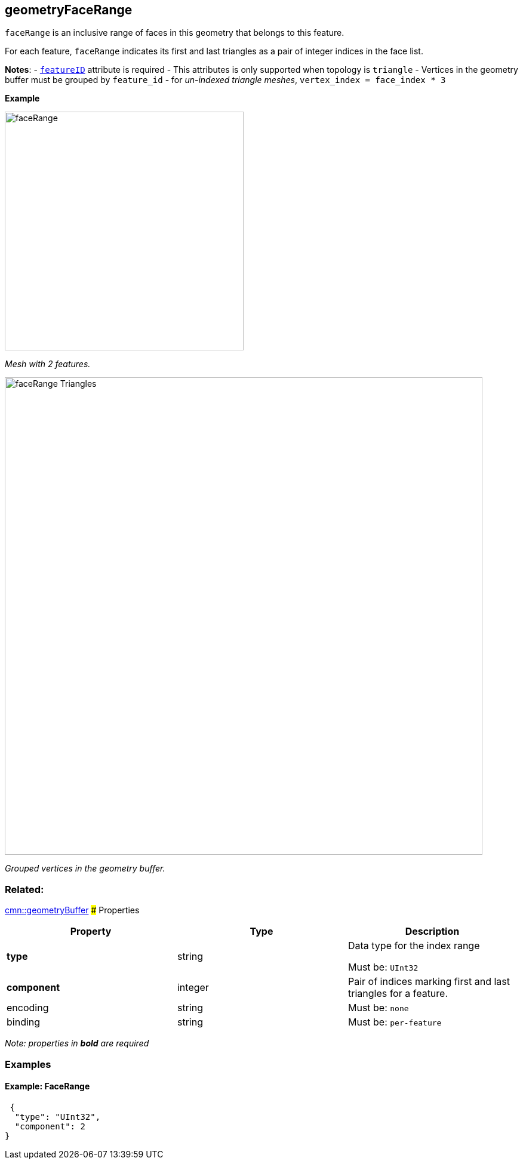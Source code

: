 == geometryFaceRange

`faceRange` is an inclusive range of faces in this geometry that belongs
to this feature.

For each feature, `faceRange` indicates its first and last triangles as
a pair of integer indices in the face list.

*Notes*: - link:geometryFeatureID.cmn.adoc[`featureID`] attribute is
required - This attributes is only supported when topology is `triangle`
- Vertices in the geometry buffer must be grouped by `feature_id` - for
_un-indexed triangle meshes_, `vertex_index = face_index * 3`

*Example*

image:../images/faceRange.png[width=400,align="center"]

_Mesh with 2 features._

image:../images/faceRange_Triangles.png[width=800,align="center"]

_Grouped vertices in the geometry buffer._

=== Related:

link:geometryBuffer.cmn.adoc[cmn::geometryBuffer] ### Properties

[cols=",,",options="header",]
|===
|Property |Type |Description
| *type* | string | Data type for the index range

Must be: `UInt32`

| *component* | integer | Pair of indices marking first and last
triangles for a feature. | encoding | string |

Must be: `none`

| binding | string |
Must be: `per-feature`

|===

_Note: properties in *bold* are required_

=== Examples

==== Example: FaceRange

[source,json]
----
 {
  "type": "UInt32",
  "component": 2
} 
----
